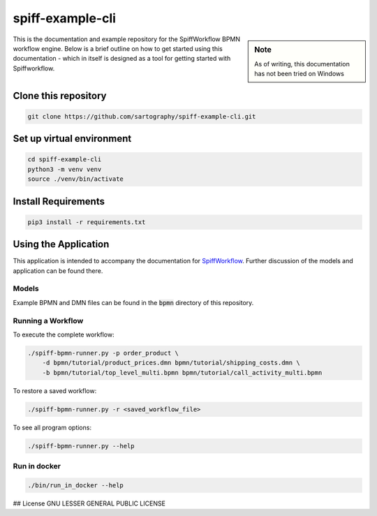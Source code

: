 spiff-example-cli
==============

.. sidebar:: Note

   As of writing, this documentation has not been tried on Windows

This is the documentation and example repository for the SpiffWorkflow BPMN workflow engine.
Below is a brief outline on how to get started using this documentation - which in itself is designed as a tool for
getting started with Spiffworkflow.

Clone this repository
------------------

.. code:: bash

   git clone https://github.com/sartography/spiff-example-cli.git

Set up virtual environment
--------------------------

.. code:: bash

    cd spiff-example-cli
    python3 -m venv venv
    source ./venv/bin/activate

Install Requirements
--------------------

.. code:: bash

    pip3 install -r requirements.txt


Using the Application
---------------------

This application is intended to accompany the documentation for `SpiffWorkflow
<https://spiffworkflow.readthedocs.io/en/latest/index.html>`_.  Further discussion of
the models and application can be found there.

Models
^^^^^^

Example BPMN and DMN files can be found in the :code:`bpmn` directory of this repository.

Running a Workflow
^^^^^^^^^^^^^^^^^^

To execute the complete workflow:

.. code:: bash

   ./spiff-bpmn-runner.py -p order_product \
       -d bpmn/tutorial/product_prices.dmn bpmn/tutorial/shipping_costs.dmn \
       -b bpmn/tutorial/top_level_multi.bpmn bpmn/tutorial/call_activity_multi.bpmn

To restore a saved workflow:

.. code:: bash

   ./spiff-bpmn-runner.py -r <saved_workflow_file>

To see all program options:

.. code:: bash

   ./spiff-bpmn-runner.py --help

Run in docker
^^^^^^^^^^^^^

.. code:: bash

   ./bin/run_in_docker --help

## License
GNU LESSER GENERAL PUBLIC LICENSE
